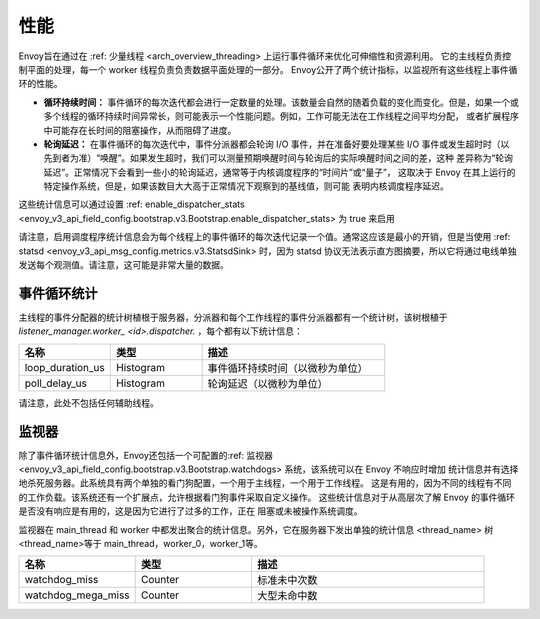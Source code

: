 .. _operations_performance:

性能
===========

Envoy旨在通过在 :ref: 少量线程 <arch_overview_threading> 上运行事件循环来优化可伸缩性和资源利用。
它的主线程负责控制平面的处理，每一个 worker 线程负责负责数据平面处理的一部分。
Envoy公开了两个统计指标，以监视所有这些线程上事件循环的性能。

* **循环持续时间：** 事件循环的每次迭代都会进行一定数量的处理。该数量会自然的随着负载的变化而变化。但是，如果一个或
  多个线程的循环持续时间异常长，则可能表示一个性能问题。例如，工作可能无法在工作线程之间平均分配，
  或者扩展程序中可能存在长时间的阻塞操作，从而阻碍了进度。
* **轮询延迟：** 在事件循环的每次迭代中，事件分派器都会轮询 I/O 事件，并在准备好要处理某些 I/O 事件或发生超时时（以
  先到者为准）“唤醒”。如果发生超时，我们可以测量预期唤醒时间与轮询后的实际唤醒时间之间的差，这种
  差异称为“轮询延迟”。正常情况下会看到一些小的轮询延迟，通常等于内核调度程序的“时间片”或“量子”，
  这取决于 Envoy 在其上运行的特定操作系统，但是，如果该数目大大高于正常情况下观察到的基线值，则可能
  表明内核调度程序延迟。

这些统计信息可以通过设置 :ref: enable_dispatcher_stats 
<envoy_v3_api_field_config.bootstrap.v3.Bootstrap.enable_dispatcher_stats> 为 true 来启用

.. warning::

请注意，启用调度程序统计信息会为每个线程上的事件循环的每次迭代记录一个值。通常这应该是最小的开销，但是当使用 :ref: statsd <envoy_v3_api_msg_config.metrics.v3.StatsdSink> 时，因为 statsd  协议无法表示直方图摘要，所以它将通过电线单独发送每个观测值。请注意，这可能是非常大量的数据。

事件循环统计
---------------------

主线程的事件分配器的统计树植根于服务器，分派器和每个工作线程的事件分派器都有一个统计树，该树根植于
*listener_manager.worker_ <id>.dispatcher.* ，每个都有以下统计信息：

.. csv-table::
  :header: 名称, 类型, 描述
  :widths: 1, 1, 2

  loop_duration_us, Histogram, 事件循环持续时间（以微秒为单位）
  poll_delay_us, Histogram, 轮询延迟（以微秒为单位）

请注意，此处不包括任何辅助线程。

.. _operations_performance_watchdog:

监视器
--------
除了事件循环统计信息外，Envoy还包括一个可配置的:ref: 监视器 
<envoy_v3_api_field_config.bootstrap.v3.Bootstrap.watchdogs> 系统，该系统可以在 Envoy 不响应时增加
统计信息并有选择地杀死服务器。此系统具有两个单独的看门狗配置，一个用于主线程，一个用于工作线程。
这是有用的，因为不同的线程有不同的工作负载。该系统还有一个扩展点，允许根据看门狗事件采取自定义操作。
这些统计信息对于从高层次了解 Envoy 的事件循环是否没有响应是有用的，这是因为它进行了过多的工作，正在
阻塞或未被操作系统调度。

监视器在 main_thread 和 worker 中都发出聚合的统计信息。另外，它在服务器下发出单独的统计信息
<thread_name> 树 <thread_name>等于 main_thread，worker_0，worker_1等。

.. csv-table::
  :header: 名称, 类型, 描述
  :widths: 1, 1, 2

  watchdog_miss, Counter, 标准未中次数
  watchdog_mega_miss, Counter, 大型未命中数

